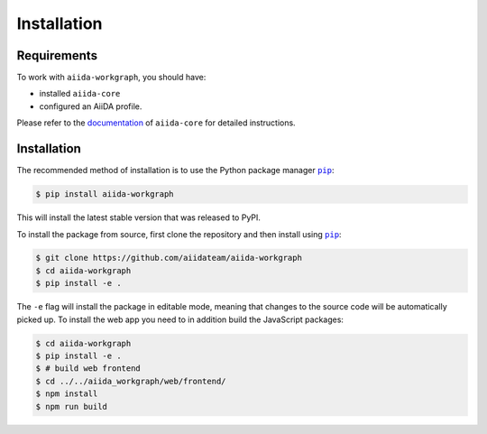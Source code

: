 ============
Installation
============

.. _installation:requirements:

Requirements
============

To work with ``aiida-workgraph``, you should have:

* installed ``aiida-core``
* configured an AiiDA profile.

Please refer to the `documentation <https://aiida.readthedocs.io/projects/aiida-core/en/latest/intro/get_started.html>`_ of ``aiida-core`` for detailed instructions.


.. _installation:installation:

Installation
============


The recommended method of installation is to use the Python package manager |pip|_:

.. code-block:: console

    $ pip install aiida-workgraph

This will install the latest stable version that was released to PyPI.

To install the package from source, first clone the repository and then install using |pip|_:

.. code-block:: console

    $ git clone https://github.com/aiidateam/aiida-workgraph
    $ cd aiida-workgraph
    $ pip install -e .

The ``-e`` flag will install the package in editable mode, meaning that changes to the source code will be automatically picked up.
To install the web app you need to in addition build the JavaScript packages:

.. code-block:: console

    $ cd aiida-workgraph
    $ pip install -e .
    $ # build web frontend
    $ cd ../../aiida_workgraph/web/frontend/
    $ npm install
    $ npm run build


.. |pip| replace:: ``pip``
.. _pip: https://pip.pypa.io/en/stable/
